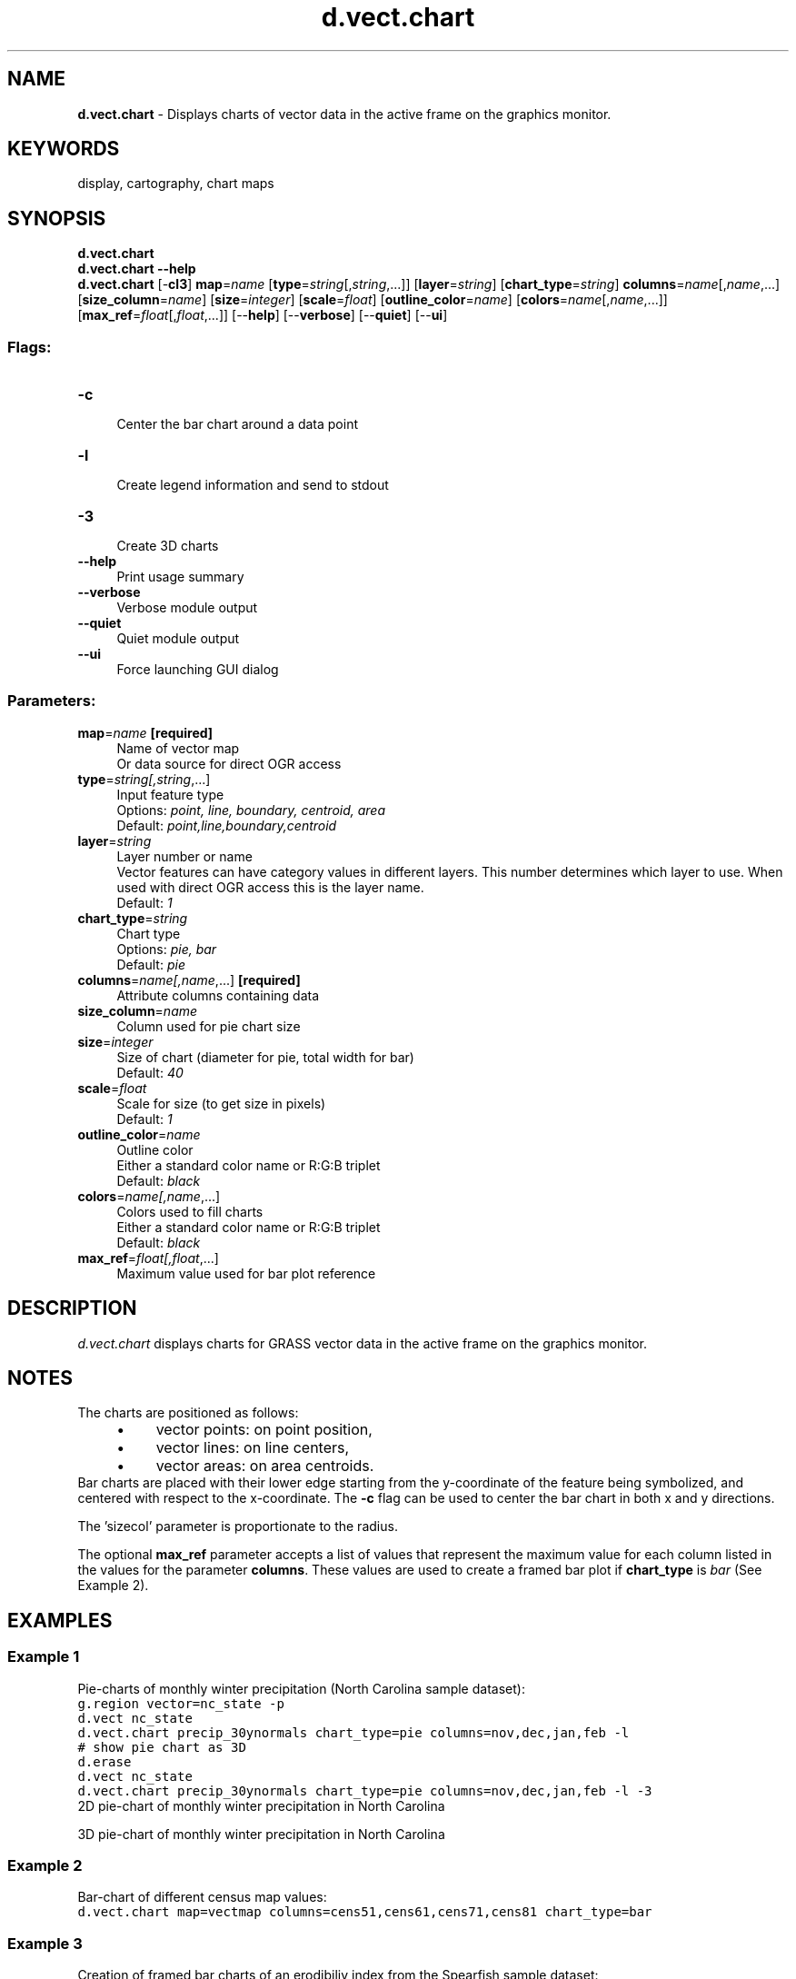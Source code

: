 .TH d.vect.chart 1 "" "GRASS 7.8.5" "GRASS GIS User's Manual"
.SH NAME
\fI\fBd.vect.chart\fR\fR  \- Displays charts of vector data in the active frame on the graphics monitor.
.SH KEYWORDS
display, cartography, chart maps
.SH SYNOPSIS
\fBd.vect.chart\fR
.br
\fBd.vect.chart \-\-help\fR
.br
\fBd.vect.chart\fR [\-\fBcl3\fR] \fBmap\fR=\fIname\fR  [\fBtype\fR=\fIstring\fR[,\fIstring\fR,...]]   [\fBlayer\fR=\fIstring\fR]   [\fBchart_type\fR=\fIstring\fR]  \fBcolumns\fR=\fIname\fR[,\fIname\fR,...]  [\fBsize_column\fR=\fIname\fR]   [\fBsize\fR=\fIinteger\fR]   [\fBscale\fR=\fIfloat\fR]   [\fBoutline_color\fR=\fIname\fR]   [\fBcolors\fR=\fIname\fR[,\fIname\fR,...]]   [\fBmax_ref\fR=\fIfloat\fR[,\fIfloat\fR,...]]   [\-\-\fBhelp\fR]  [\-\-\fBverbose\fR]  [\-\-\fBquiet\fR]  [\-\-\fBui\fR]
.SS Flags:
.IP "\fB\-c\fR" 4m
.br
Center the bar chart around a data point
.IP "\fB\-l\fR" 4m
.br
Create legend information and send to stdout
.IP "\fB\-3\fR" 4m
.br
Create 3D charts
.IP "\fB\-\-help\fR" 4m
.br
Print usage summary
.IP "\fB\-\-verbose\fR" 4m
.br
Verbose module output
.IP "\fB\-\-quiet\fR" 4m
.br
Quiet module output
.IP "\fB\-\-ui\fR" 4m
.br
Force launching GUI dialog
.SS Parameters:
.IP "\fBmap\fR=\fIname\fR \fB[required]\fR" 4m
.br
Name of vector map
.br
Or data source for direct OGR access
.IP "\fBtype\fR=\fIstring[,\fIstring\fR,...]\fR" 4m
.br
Input feature type
.br
Options: \fIpoint, line, boundary, centroid, area\fR
.br
Default: \fIpoint,line,boundary,centroid\fR
.IP "\fBlayer\fR=\fIstring\fR" 4m
.br
Layer number or name
.br
Vector features can have category values in different layers. This number determines which layer to use. When used with direct OGR access this is the layer name.
.br
Default: \fI1\fR
.IP "\fBchart_type\fR=\fIstring\fR" 4m
.br
Chart type
.br
Options: \fIpie, bar\fR
.br
Default: \fIpie\fR
.IP "\fBcolumns\fR=\fIname[,\fIname\fR,...]\fR \fB[required]\fR" 4m
.br
Attribute columns containing data
.IP "\fBsize_column\fR=\fIname\fR" 4m
.br
Column used for pie chart size
.IP "\fBsize\fR=\fIinteger\fR" 4m
.br
Size of chart (diameter for pie, total width for bar)
.br
Default: \fI40\fR
.IP "\fBscale\fR=\fIfloat\fR" 4m
.br
Scale for size (to get size in pixels)
.br
Default: \fI1\fR
.IP "\fBoutline_color\fR=\fIname\fR" 4m
.br
Outline color
.br
Either a standard color name or R:G:B triplet
.br
Default: \fIblack\fR
.IP "\fBcolors\fR=\fIname[,\fIname\fR,...]\fR" 4m
.br
Colors used to fill charts
.br
Either a standard color name or R:G:B triplet
.br
Default: \fIblack\fR
.IP "\fBmax_ref\fR=\fIfloat[,\fIfloat\fR,...]\fR" 4m
.br
Maximum value used for bar plot reference
.SH DESCRIPTION
\fId.vect.chart\fR displays charts for GRASS vector data in the active
frame on the graphics monitor.
.SH NOTES
The charts are positioned as follows:
.RS 4n
.IP \(bu 4n
vector points: on point position,
.IP \(bu 4n
vector lines: on line centers,
.IP \(bu 4n
vector areas: on area centroids.
.RE
Bar charts are placed with their lower edge starting from the y\-coordinate
of the feature being symbolized, and centered with respect to the x\-coordinate.
The \fB\-c\fR flag can be used to center the bar chart in both x and y
directions.
.PP
The \(cqsizecol\(cq parameter is proportionate to the radius.
.PP
The optional \fBmax_ref\fR parameter accepts a list of values that
represent the maximum value for each column listed in the values for the
parameter \fBcolumns\fR. These values are used to create a framed bar
plot if \fBchart_type\fR is \fIbar\fR (See Example 2).
.SH EXAMPLES
.SS Example 1
Pie\-charts of monthly winter precipitation (North Carolina sample dataset):
.br
.nf
\fC
g.region vector=nc_state \-p
d.vect nc_state
d.vect.chart precip_30ynormals chart_type=pie columns=nov,dec,jan,feb \-l
# show pie chart as 3D
d.erase
d.vect nc_state
d.vect.chart precip_30ynormals chart_type=pie columns=nov,dec,jan,feb \-l \-3
\fR
.fi
.br
2D pie\-chart of monthly winter precipitation in North Carolina
.PP
.br
3D pie\-chart of monthly winter precipitation in North Carolina
.SS Example 2
Bar\-chart of different census map values:
.br
.nf
\fC
d.vect.chart map=vectmap columns=cens51,cens61,cens71,cens81 chart_type=bar
\fR
.fi
.SS Example 3
Creation of framed bar charts of an erodibiliy index from the Spearfish
sample dataset:
.br
.nf
\fC
g.region raster=erode.index \-p
r.to.vect \-s input=erode.index output=erode_index type=area
v.extract input=erode_index output=erode_index_ctrds type=centroid
d.rast aspect
d.vect.chart map=erode_index_ctrds chart_type=bar columns=cat \(rs
             size=10 max_ref=12 scale=0.05 colors=yellow
d.vect erode_index_ctrds icon=basic/circle fcol=black col=black size=5
\fR
.fi
.br
Bar charts of an erodibiliy index (spatial subset)
.SH SEE ALSO
\fI
d.erase,
d.vect,
d.vect.thematic,
d.what.vect,
d.rast
\fR
.SH AUTHOR
Radim Blazek, ITC\-Irst, Trento, Italy
.SH SOURCE CODE
.PP
Available at: d.vect.chart source code (history)
.PP
Main index |
Display index |
Topics index |
Keywords index |
Graphical index |
Full index
.PP
© 2003\-2020
GRASS Development Team,
GRASS GIS 7.8.5 Reference Manual
